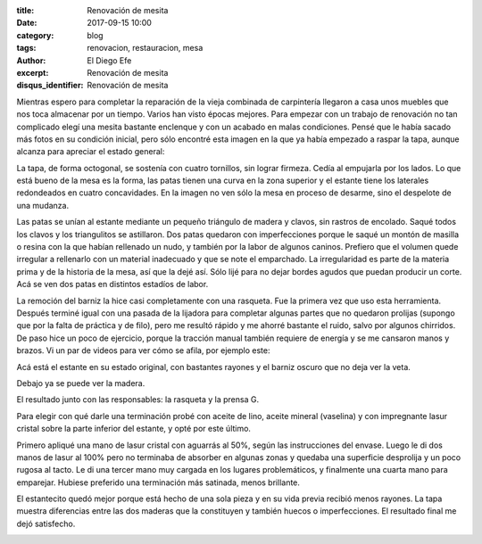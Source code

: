 
:title: Renovación de mesita
:date: 2017-09-15 10:00
:category: blog
:tags: renovacion, restauracion, mesa
:author: El Diego Efe
:excerpt: Renovación de mesita
:disqus_identifier: Renovación de mesita

Mientras espero para completar la reparación de la vieja combinada de
carpintería llegaron a casa unos muebles que nos toca almacenar por un tiempo.
Varios han visto épocas mejores. Para empezar con un trabajo de renovación no
tan complicado elegí una mesita bastante enclenque y con un acabado en malas
condiciones. Pensé que le había sacado más fotos en su condición inicial, pero
sólo encontré esta imagen en la que ya había empezado a raspar la tapa, aunque
alcanza para apreciar el estado general:


.. image:: https://c1.staticflickr.com/5/4365/37074235762_148ceaa293_b.jpg
   :scale: 100%
   :width: 100%
   :align: center
   :alt: condicion inicial
   :target: https://c1.staticflickr.com/5/4365/37074235762_3ea6e88be0_h.jpg

La tapa, de forma octogonal, se sostenía con cuatro tornillos, sin lograr
firmeza. Cedía al empujarla por los lados. Lo que está bueno de la mesa es la
forma, las patas tienen una curva en la zona superior y el estante tiene los
laterales redondeados en cuatro concavidades. En la imagen no ven sólo la mesa
en proceso de desarme, sino el despelote de una mudanza.


.. image:: https://c1.staticflickr.com/5/4411/37103922891_32d379b538_b.jpg
   :scale: 100%
   :width: 100%
   :align: center
   :alt: desarmada
   :target: https://c1.staticflickr.com/5/4411/37103922891_3a2f94d615_h.jpg

Las patas se unían al estante mediante un pequeño triángulo de madera y clavos,
sin rastros de encolado. Saqué todos los clavos y los triangulitos se
astillaron. Dos patas quedaron con imperfecciones porque le saqué un montón de
masilla o resina con la que habían rellenado un nudo, y también por la labor de
algunos caninos. Prefiero que el volumen quede irregular a rellenarlo con un
material inadecuado y que se note el emparchado. La irregularidad es parte de la
materia prima y de la historia de la mesa, así que la dejé así. Sólo lijé para no
dejar bordes agudos que puedan producir un corte. Acá se ven dos patas en
distintos estadíos de labor.

.. image:: https://c1.staticflickr.com/5/4401/37056090476_2b288309b6_b.jpg
   :scale: 100%
   :width: 100%
   :align: center
   :alt: patas
   :target: https://c1.staticflickr.com/5/4401/37056090476_c9a0c9276a_h.jpg

La remoción del barniz la hice casi completamente con una rasqueta. Fue la
primera vez que uso esta herramienta. Después terminé igual con una pasada de la
lijadora para completar algunas partes que no quedaron prolijas (supongo que por
la falta de práctica y de filo), pero me resultó rápido y me ahorré bastante el
ruido, salvo por algunos chirridos. De paso hice un poco de ejercicio, porque la
tracción manual también requiere de energía y se me cansaron manos y brazos. Vi
un par de videos para ver cómo se afila, por ejemplo este:

.. youtube:: ULkDrDDqMb0
            :height: 315
            :width: 560

Acá está el estante en su estado original, con bastantes rayones y el barniz
oscuro que no deja ver la veta.

.. image:: https://c1.staticflickr.com/5/4377/36408845094_856ec0eaf4_b.jpg
   :scale: 100%
   :width: 100%
   :align: center
   :alt: madera rayada
   :target: https://c1.staticflickr.com/5/4377/36408845094_8caccc669a_h.jpg

Debajo ya se puede ver la madera.

.. image:: https://c1.staticflickr.com/5/4419/37056085046_1f1d37fa6b_b.jpg
   :scale: 100%
   :width: 100%
   :align: center
   :alt: madera sin barniz
   :target: https://c1.staticflickr.com/5/4419/37056085046_d438555e0e_h.jpg

El resultado junto con las responsables: la rasqueta y la prensa G.

.. image:: https://c1.staticflickr.com/5/4384/37103910591_31e523236c_b.jpg
   :scale: 100%
   :width: 100%
   :align: center
   :alt: madera, prensa y rasqueta
   :target: https://c1.staticflickr.com/5/4375/37056077096_d778c99327_h.jpg

Para elegir con qué darle una terminación probé con aceite de lino, aceite
mineral (vaselina) y con impregnante lasur cristal sobre la parte inferior del
estante, y opté por este último.


.. image:: https://c1.staticflickr.com/5/4375/37056077096_6f11e00000_b.jpg
   :scale: 100%
   :width: 100%
   :align: center
   :alt: pruebas de pintura
   :target: https://c1.staticflickr.com/5/4375/37056077096_d778c99327_h.jpg

Primero apliqué una mano de lasur cristal con aguarrás al 50%, según las
instrucciones del envase. Luego le di dos manos de lasur al 100% pero no
terminaba de absorber en algunas zonas y quedaba una superficie desprolija y un
poco rugosa al tacto. Le di una tercer mano muy cargada en los lugares
problemáticos, y finalmente una cuarta mano para emparejar. Hubiese preferido
una terminación más satinada, menos brillante.

.. image:: https://c1.staticflickr.com/5/4432/37246449075_d54afa9561_b.jpg
   :scale: 100%
   :width: 100%
   :align: center
   :alt: mesa terminada
   :target: https://c1.staticflickr.com/5/4432/37246449075_8ee2fb7c73_h.jpg

El estantecito quedó mejor porque está hecho de una sola pieza y en su vida
previa recibió menos rayones. La tapa muestra diferencias entre las
dos maderas que la constituyen y también huecos o imperfecciones. El resultado
final me dejó satisfecho.

.. image:: https://c1.staticflickr.com/5/4407/37103902971_317bab2f43_b.jpg
   :scale: 100%
   :width: 100%
   :align: center
   :alt: resultado
   :target: https://c1.staticflickr.com/5/4407/37103902971_0024a06eea_h.jpg
